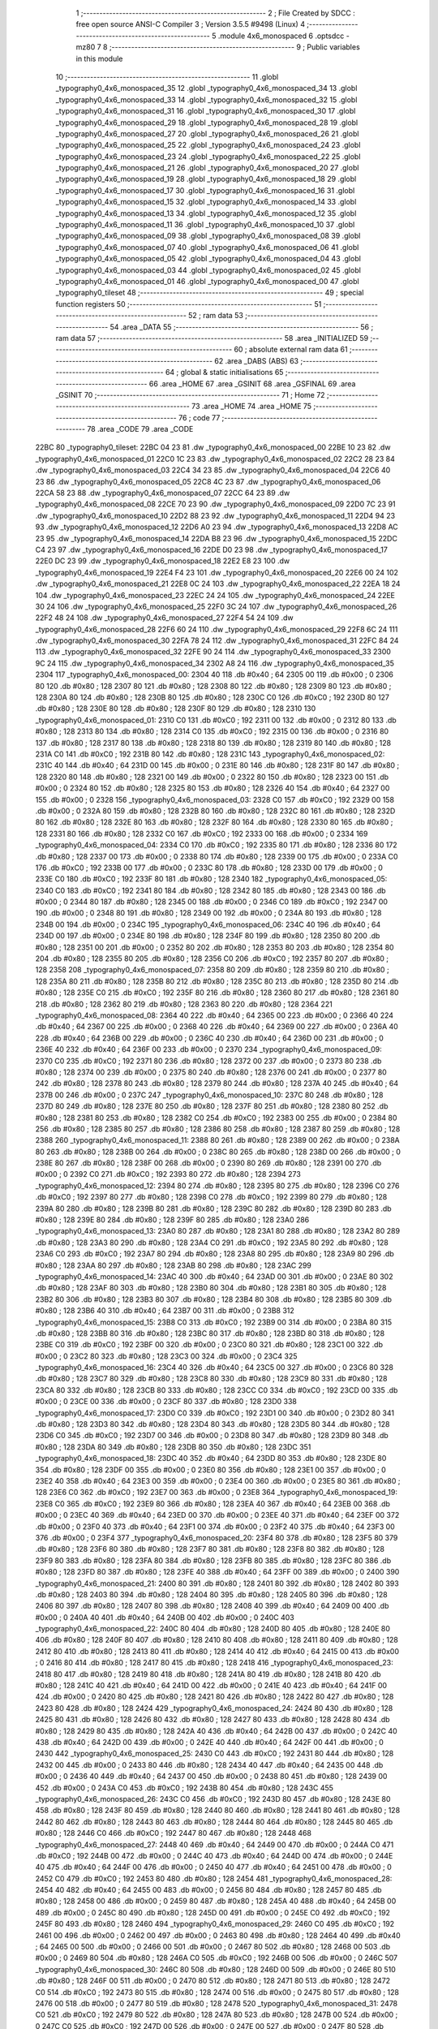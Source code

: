                               1 ;--------------------------------------------------------
                              2 ; File Created by SDCC : free open source ANSI-C Compiler
                              3 ; Version 3.5.5 #9498 (Linux)
                              4 ;--------------------------------------------------------
                              5 	.module 4x6_monospaced
                              6 	.optsdcc -mz80
                              7 	
                              8 ;--------------------------------------------------------
                              9 ; Public variables in this module
                             10 ;--------------------------------------------------------
                             11 	.globl _typography0_4x6_monospaced_35
                             12 	.globl _typography0_4x6_monospaced_34
                             13 	.globl _typography0_4x6_monospaced_33
                             14 	.globl _typography0_4x6_monospaced_32
                             15 	.globl _typography0_4x6_monospaced_31
                             16 	.globl _typography0_4x6_monospaced_30
                             17 	.globl _typography0_4x6_monospaced_29
                             18 	.globl _typography0_4x6_monospaced_28
                             19 	.globl _typography0_4x6_monospaced_27
                             20 	.globl _typography0_4x6_monospaced_26
                             21 	.globl _typography0_4x6_monospaced_25
                             22 	.globl _typography0_4x6_monospaced_24
                             23 	.globl _typography0_4x6_monospaced_23
                             24 	.globl _typography0_4x6_monospaced_22
                             25 	.globl _typography0_4x6_monospaced_21
                             26 	.globl _typography0_4x6_monospaced_20
                             27 	.globl _typography0_4x6_monospaced_19
                             28 	.globl _typography0_4x6_monospaced_18
                             29 	.globl _typography0_4x6_monospaced_17
                             30 	.globl _typography0_4x6_monospaced_16
                             31 	.globl _typography0_4x6_monospaced_15
                             32 	.globl _typography0_4x6_monospaced_14
                             33 	.globl _typography0_4x6_monospaced_13
                             34 	.globl _typography0_4x6_monospaced_12
                             35 	.globl _typography0_4x6_monospaced_11
                             36 	.globl _typography0_4x6_monospaced_10
                             37 	.globl _typography0_4x6_monospaced_09
                             38 	.globl _typography0_4x6_monospaced_08
                             39 	.globl _typography0_4x6_monospaced_07
                             40 	.globl _typography0_4x6_monospaced_06
                             41 	.globl _typography0_4x6_monospaced_05
                             42 	.globl _typography0_4x6_monospaced_04
                             43 	.globl _typography0_4x6_monospaced_03
                             44 	.globl _typography0_4x6_monospaced_02
                             45 	.globl _typography0_4x6_monospaced_01
                             46 	.globl _typography0_4x6_monospaced_00
                             47 	.globl _typography0_tileset
                             48 ;--------------------------------------------------------
                             49 ; special function registers
                             50 ;--------------------------------------------------------
                             51 ;--------------------------------------------------------
                             52 ; ram data
                             53 ;--------------------------------------------------------
                             54 	.area _DATA
                             55 ;--------------------------------------------------------
                             56 ; ram data
                             57 ;--------------------------------------------------------
                             58 	.area _INITIALIZED
                             59 ;--------------------------------------------------------
                             60 ; absolute external ram data
                             61 ;--------------------------------------------------------
                             62 	.area _DABS (ABS)
                             63 ;--------------------------------------------------------
                             64 ; global & static initialisations
                             65 ;--------------------------------------------------------
                             66 	.area _HOME
                             67 	.area _GSINIT
                             68 	.area _GSFINAL
                             69 	.area _GSINIT
                             70 ;--------------------------------------------------------
                             71 ; Home
                             72 ;--------------------------------------------------------
                             73 	.area _HOME
                             74 	.area _HOME
                             75 ;--------------------------------------------------------
                             76 ; code
                             77 ;--------------------------------------------------------
                             78 	.area _CODE
                             79 	.area _CODE
   22BC                      80 _typography0_tileset:
   22BC 04 23                81 	.dw _typography0_4x6_monospaced_00
   22BE 10 23                82 	.dw _typography0_4x6_monospaced_01
   22C0 1C 23                83 	.dw _typography0_4x6_monospaced_02
   22C2 28 23                84 	.dw _typography0_4x6_monospaced_03
   22C4 34 23                85 	.dw _typography0_4x6_monospaced_04
   22C6 40 23                86 	.dw _typography0_4x6_monospaced_05
   22C8 4C 23                87 	.dw _typography0_4x6_monospaced_06
   22CA 58 23                88 	.dw _typography0_4x6_monospaced_07
   22CC 64 23                89 	.dw _typography0_4x6_monospaced_08
   22CE 70 23                90 	.dw _typography0_4x6_monospaced_09
   22D0 7C 23                91 	.dw _typography0_4x6_monospaced_10
   22D2 88 23                92 	.dw _typography0_4x6_monospaced_11
   22D4 94 23                93 	.dw _typography0_4x6_monospaced_12
   22D6 A0 23                94 	.dw _typography0_4x6_monospaced_13
   22D8 AC 23                95 	.dw _typography0_4x6_monospaced_14
   22DA B8 23                96 	.dw _typography0_4x6_monospaced_15
   22DC C4 23                97 	.dw _typography0_4x6_monospaced_16
   22DE D0 23                98 	.dw _typography0_4x6_monospaced_17
   22E0 DC 23                99 	.dw _typography0_4x6_monospaced_18
   22E2 E8 23               100 	.dw _typography0_4x6_monospaced_19
   22E4 F4 23               101 	.dw _typography0_4x6_monospaced_20
   22E6 00 24               102 	.dw _typography0_4x6_monospaced_21
   22E8 0C 24               103 	.dw _typography0_4x6_monospaced_22
   22EA 18 24               104 	.dw _typography0_4x6_monospaced_23
   22EC 24 24               105 	.dw _typography0_4x6_monospaced_24
   22EE 30 24               106 	.dw _typography0_4x6_monospaced_25
   22F0 3C 24               107 	.dw _typography0_4x6_monospaced_26
   22F2 48 24               108 	.dw _typography0_4x6_monospaced_27
   22F4 54 24               109 	.dw _typography0_4x6_monospaced_28
   22F6 60 24               110 	.dw _typography0_4x6_monospaced_29
   22F8 6C 24               111 	.dw _typography0_4x6_monospaced_30
   22FA 78 24               112 	.dw _typography0_4x6_monospaced_31
   22FC 84 24               113 	.dw _typography0_4x6_monospaced_32
   22FE 90 24               114 	.dw _typography0_4x6_monospaced_33
   2300 9C 24               115 	.dw _typography0_4x6_monospaced_34
   2302 A8 24               116 	.dw _typography0_4x6_monospaced_35
   2304                     117 _typography0_4x6_monospaced_00:
   2304 40                  118 	.db #0x40	; 64
   2305 00                  119 	.db #0x00	; 0
   2306 80                  120 	.db #0x80	; 128
   2307 80                  121 	.db #0x80	; 128
   2308 80                  122 	.db #0x80	; 128
   2309 80                  123 	.db #0x80	; 128
   230A 80                  124 	.db #0x80	; 128
   230B 80                  125 	.db #0x80	; 128
   230C C0                  126 	.db #0xC0	; 192
   230D 80                  127 	.db #0x80	; 128
   230E 80                  128 	.db #0x80	; 128
   230F 80                  129 	.db #0x80	; 128
   2310                     130 _typography0_4x6_monospaced_01:
   2310 C0                  131 	.db #0xC0	; 192
   2311 00                  132 	.db #0x00	; 0
   2312 80                  133 	.db #0x80	; 128
   2313 80                  134 	.db #0x80	; 128
   2314 C0                  135 	.db #0xC0	; 192
   2315 00                  136 	.db #0x00	; 0
   2316 80                  137 	.db #0x80	; 128
   2317 80                  138 	.db #0x80	; 128
   2318 80                  139 	.db #0x80	; 128
   2319 80                  140 	.db #0x80	; 128
   231A C0                  141 	.db #0xC0	; 192
   231B 80                  142 	.db #0x80	; 128
   231C                     143 _typography0_4x6_monospaced_02:
   231C 40                  144 	.db #0x40	; 64
   231D 00                  145 	.db #0x00	; 0
   231E 80                  146 	.db #0x80	; 128
   231F 80                  147 	.db #0x80	; 128
   2320 80                  148 	.db #0x80	; 128
   2321 00                  149 	.db #0x00	; 0
   2322 80                  150 	.db #0x80	; 128
   2323 00                  151 	.db #0x00	; 0
   2324 80                  152 	.db #0x80	; 128
   2325 80                  153 	.db #0x80	; 128
   2326 40                  154 	.db #0x40	; 64
   2327 00                  155 	.db #0x00	; 0
   2328                     156 _typography0_4x6_monospaced_03:
   2328 C0                  157 	.db #0xC0	; 192
   2329 00                  158 	.db #0x00	; 0
   232A 80                  159 	.db #0x80	; 128
   232B 80                  160 	.db #0x80	; 128
   232C 80                  161 	.db #0x80	; 128
   232D 80                  162 	.db #0x80	; 128
   232E 80                  163 	.db #0x80	; 128
   232F 80                  164 	.db #0x80	; 128
   2330 80                  165 	.db #0x80	; 128
   2331 80                  166 	.db #0x80	; 128
   2332 C0                  167 	.db #0xC0	; 192
   2333 00                  168 	.db #0x00	; 0
   2334                     169 _typography0_4x6_monospaced_04:
   2334 C0                  170 	.db #0xC0	; 192
   2335 80                  171 	.db #0x80	; 128
   2336 80                  172 	.db #0x80	; 128
   2337 00                  173 	.db #0x00	; 0
   2338 80                  174 	.db #0x80	; 128
   2339 00                  175 	.db #0x00	; 0
   233A C0                  176 	.db #0xC0	; 192
   233B 00                  177 	.db #0x00	; 0
   233C 80                  178 	.db #0x80	; 128
   233D 00                  179 	.db #0x00	; 0
   233E C0                  180 	.db #0xC0	; 192
   233F 80                  181 	.db #0x80	; 128
   2340                     182 _typography0_4x6_monospaced_05:
   2340 C0                  183 	.db #0xC0	; 192
   2341 80                  184 	.db #0x80	; 128
   2342 80                  185 	.db #0x80	; 128
   2343 00                  186 	.db #0x00	; 0
   2344 80                  187 	.db #0x80	; 128
   2345 00                  188 	.db #0x00	; 0
   2346 C0                  189 	.db #0xC0	; 192
   2347 00                  190 	.db #0x00	; 0
   2348 80                  191 	.db #0x80	; 128
   2349 00                  192 	.db #0x00	; 0
   234A 80                  193 	.db #0x80	; 128
   234B 00                  194 	.db #0x00	; 0
   234C                     195 _typography0_4x6_monospaced_06:
   234C 40                  196 	.db #0x40	; 64
   234D 00                  197 	.db #0x00	; 0
   234E 80                  198 	.db #0x80	; 128
   234F 80                  199 	.db #0x80	; 128
   2350 80                  200 	.db #0x80	; 128
   2351 00                  201 	.db #0x00	; 0
   2352 80                  202 	.db #0x80	; 128
   2353 80                  203 	.db #0x80	; 128
   2354 80                  204 	.db #0x80	; 128
   2355 80                  205 	.db #0x80	; 128
   2356 C0                  206 	.db #0xC0	; 192
   2357 80                  207 	.db #0x80	; 128
   2358                     208 _typography0_4x6_monospaced_07:
   2358 80                  209 	.db #0x80	; 128
   2359 80                  210 	.db #0x80	; 128
   235A 80                  211 	.db #0x80	; 128
   235B 80                  212 	.db #0x80	; 128
   235C 80                  213 	.db #0x80	; 128
   235D 80                  214 	.db #0x80	; 128
   235E C0                  215 	.db #0xC0	; 192
   235F 80                  216 	.db #0x80	; 128
   2360 80                  217 	.db #0x80	; 128
   2361 80                  218 	.db #0x80	; 128
   2362 80                  219 	.db #0x80	; 128
   2363 80                  220 	.db #0x80	; 128
   2364                     221 _typography0_4x6_monospaced_08:
   2364 40                  222 	.db #0x40	; 64
   2365 00                  223 	.db #0x00	; 0
   2366 40                  224 	.db #0x40	; 64
   2367 00                  225 	.db #0x00	; 0
   2368 40                  226 	.db #0x40	; 64
   2369 00                  227 	.db #0x00	; 0
   236A 40                  228 	.db #0x40	; 64
   236B 00                  229 	.db #0x00	; 0
   236C 40                  230 	.db #0x40	; 64
   236D 00                  231 	.db #0x00	; 0
   236E 40                  232 	.db #0x40	; 64
   236F 00                  233 	.db #0x00	; 0
   2370                     234 _typography0_4x6_monospaced_09:
   2370 C0                  235 	.db #0xC0	; 192
   2371 80                  236 	.db #0x80	; 128
   2372 00                  237 	.db #0x00	; 0
   2373 80                  238 	.db #0x80	; 128
   2374 00                  239 	.db #0x00	; 0
   2375 80                  240 	.db #0x80	; 128
   2376 00                  241 	.db #0x00	; 0
   2377 80                  242 	.db #0x80	; 128
   2378 80                  243 	.db #0x80	; 128
   2379 80                  244 	.db #0x80	; 128
   237A 40                  245 	.db #0x40	; 64
   237B 00                  246 	.db #0x00	; 0
   237C                     247 _typography0_4x6_monospaced_10:
   237C 80                  248 	.db #0x80	; 128
   237D 80                  249 	.db #0x80	; 128
   237E 80                  250 	.db #0x80	; 128
   237F 80                  251 	.db #0x80	; 128
   2380 80                  252 	.db #0x80	; 128
   2381 80                  253 	.db #0x80	; 128
   2382 C0                  254 	.db #0xC0	; 192
   2383 00                  255 	.db #0x00	; 0
   2384 80                  256 	.db #0x80	; 128
   2385 80                  257 	.db #0x80	; 128
   2386 80                  258 	.db #0x80	; 128
   2387 80                  259 	.db #0x80	; 128
   2388                     260 _typography0_4x6_monospaced_11:
   2388 80                  261 	.db #0x80	; 128
   2389 00                  262 	.db #0x00	; 0
   238A 80                  263 	.db #0x80	; 128
   238B 00                  264 	.db #0x00	; 0
   238C 80                  265 	.db #0x80	; 128
   238D 00                  266 	.db #0x00	; 0
   238E 80                  267 	.db #0x80	; 128
   238F 00                  268 	.db #0x00	; 0
   2390 80                  269 	.db #0x80	; 128
   2391 00                  270 	.db #0x00	; 0
   2392 C0                  271 	.db #0xC0	; 192
   2393 80                  272 	.db #0x80	; 128
   2394                     273 _typography0_4x6_monospaced_12:
   2394 80                  274 	.db #0x80	; 128
   2395 80                  275 	.db #0x80	; 128
   2396 C0                  276 	.db #0xC0	; 192
   2397 80                  277 	.db #0x80	; 128
   2398 C0                  278 	.db #0xC0	; 192
   2399 80                  279 	.db #0x80	; 128
   239A 80                  280 	.db #0x80	; 128
   239B 80                  281 	.db #0x80	; 128
   239C 80                  282 	.db #0x80	; 128
   239D 80                  283 	.db #0x80	; 128
   239E 80                  284 	.db #0x80	; 128
   239F 80                  285 	.db #0x80	; 128
   23A0                     286 _typography0_4x6_monospaced_13:
   23A0 80                  287 	.db #0x80	; 128
   23A1 80                  288 	.db #0x80	; 128
   23A2 80                  289 	.db #0x80	; 128
   23A3 80                  290 	.db #0x80	; 128
   23A4 C0                  291 	.db #0xC0	; 192
   23A5 80                  292 	.db #0x80	; 128
   23A6 C0                  293 	.db #0xC0	; 192
   23A7 80                  294 	.db #0x80	; 128
   23A8 80                  295 	.db #0x80	; 128
   23A9 80                  296 	.db #0x80	; 128
   23AA 80                  297 	.db #0x80	; 128
   23AB 80                  298 	.db #0x80	; 128
   23AC                     299 _typography0_4x6_monospaced_14:
   23AC 40                  300 	.db #0x40	; 64
   23AD 00                  301 	.db #0x00	; 0
   23AE 80                  302 	.db #0x80	; 128
   23AF 80                  303 	.db #0x80	; 128
   23B0 80                  304 	.db #0x80	; 128
   23B1 80                  305 	.db #0x80	; 128
   23B2 80                  306 	.db #0x80	; 128
   23B3 80                  307 	.db #0x80	; 128
   23B4 80                  308 	.db #0x80	; 128
   23B5 80                  309 	.db #0x80	; 128
   23B6 40                  310 	.db #0x40	; 64
   23B7 00                  311 	.db #0x00	; 0
   23B8                     312 _typography0_4x6_monospaced_15:
   23B8 C0                  313 	.db #0xC0	; 192
   23B9 00                  314 	.db #0x00	; 0
   23BA 80                  315 	.db #0x80	; 128
   23BB 80                  316 	.db #0x80	; 128
   23BC 80                  317 	.db #0x80	; 128
   23BD 80                  318 	.db #0x80	; 128
   23BE C0                  319 	.db #0xC0	; 192
   23BF 00                  320 	.db #0x00	; 0
   23C0 80                  321 	.db #0x80	; 128
   23C1 00                  322 	.db #0x00	; 0
   23C2 80                  323 	.db #0x80	; 128
   23C3 00                  324 	.db #0x00	; 0
   23C4                     325 _typography0_4x6_monospaced_16:
   23C4 40                  326 	.db #0x40	; 64
   23C5 00                  327 	.db #0x00	; 0
   23C6 80                  328 	.db #0x80	; 128
   23C7 80                  329 	.db #0x80	; 128
   23C8 80                  330 	.db #0x80	; 128
   23C9 80                  331 	.db #0x80	; 128
   23CA 80                  332 	.db #0x80	; 128
   23CB 80                  333 	.db #0x80	; 128
   23CC C0                  334 	.db #0xC0	; 192
   23CD 00                  335 	.db #0x00	; 0
   23CE 00                  336 	.db #0x00	; 0
   23CF 80                  337 	.db #0x80	; 128
   23D0                     338 _typography0_4x6_monospaced_17:
   23D0 C0                  339 	.db #0xC0	; 192
   23D1 00                  340 	.db #0x00	; 0
   23D2 80                  341 	.db #0x80	; 128
   23D3 80                  342 	.db #0x80	; 128
   23D4 80                  343 	.db #0x80	; 128
   23D5 80                  344 	.db #0x80	; 128
   23D6 C0                  345 	.db #0xC0	; 192
   23D7 00                  346 	.db #0x00	; 0
   23D8 80                  347 	.db #0x80	; 128
   23D9 80                  348 	.db #0x80	; 128
   23DA 80                  349 	.db #0x80	; 128
   23DB 80                  350 	.db #0x80	; 128
   23DC                     351 _typography0_4x6_monospaced_18:
   23DC 40                  352 	.db #0x40	; 64
   23DD 80                  353 	.db #0x80	; 128
   23DE 80                  354 	.db #0x80	; 128
   23DF 00                  355 	.db #0x00	; 0
   23E0 80                  356 	.db #0x80	; 128
   23E1 00                  357 	.db #0x00	; 0
   23E2 40                  358 	.db #0x40	; 64
   23E3 00                  359 	.db #0x00	; 0
   23E4 00                  360 	.db #0x00	; 0
   23E5 80                  361 	.db #0x80	; 128
   23E6 C0                  362 	.db #0xC0	; 192
   23E7 00                  363 	.db #0x00	; 0
   23E8                     364 _typography0_4x6_monospaced_19:
   23E8 C0                  365 	.db #0xC0	; 192
   23E9 80                  366 	.db #0x80	; 128
   23EA 40                  367 	.db #0x40	; 64
   23EB 00                  368 	.db #0x00	; 0
   23EC 40                  369 	.db #0x40	; 64
   23ED 00                  370 	.db #0x00	; 0
   23EE 40                  371 	.db #0x40	; 64
   23EF 00                  372 	.db #0x00	; 0
   23F0 40                  373 	.db #0x40	; 64
   23F1 00                  374 	.db #0x00	; 0
   23F2 40                  375 	.db #0x40	; 64
   23F3 00                  376 	.db #0x00	; 0
   23F4                     377 _typography0_4x6_monospaced_20:
   23F4 80                  378 	.db #0x80	; 128
   23F5 80                  379 	.db #0x80	; 128
   23F6 80                  380 	.db #0x80	; 128
   23F7 80                  381 	.db #0x80	; 128
   23F8 80                  382 	.db #0x80	; 128
   23F9 80                  383 	.db #0x80	; 128
   23FA 80                  384 	.db #0x80	; 128
   23FB 80                  385 	.db #0x80	; 128
   23FC 80                  386 	.db #0x80	; 128
   23FD 80                  387 	.db #0x80	; 128
   23FE 40                  388 	.db #0x40	; 64
   23FF 00                  389 	.db #0x00	; 0
   2400                     390 _typography0_4x6_monospaced_21:
   2400 80                  391 	.db #0x80	; 128
   2401 80                  392 	.db #0x80	; 128
   2402 80                  393 	.db #0x80	; 128
   2403 80                  394 	.db #0x80	; 128
   2404 80                  395 	.db #0x80	; 128
   2405 80                  396 	.db #0x80	; 128
   2406 80                  397 	.db #0x80	; 128
   2407 80                  398 	.db #0x80	; 128
   2408 40                  399 	.db #0x40	; 64
   2409 00                  400 	.db #0x00	; 0
   240A 40                  401 	.db #0x40	; 64
   240B 00                  402 	.db #0x00	; 0
   240C                     403 _typography0_4x6_monospaced_22:
   240C 80                  404 	.db #0x80	; 128
   240D 80                  405 	.db #0x80	; 128
   240E 80                  406 	.db #0x80	; 128
   240F 80                  407 	.db #0x80	; 128
   2410 80                  408 	.db #0x80	; 128
   2411 80                  409 	.db #0x80	; 128
   2412 80                  410 	.db #0x80	; 128
   2413 80                  411 	.db #0x80	; 128
   2414 40                  412 	.db #0x40	; 64
   2415 00                  413 	.db #0x00	; 0
   2416 80                  414 	.db #0x80	; 128
   2417 80                  415 	.db #0x80	; 128
   2418                     416 _typography0_4x6_monospaced_23:
   2418 80                  417 	.db #0x80	; 128
   2419 80                  418 	.db #0x80	; 128
   241A 80                  419 	.db #0x80	; 128
   241B 80                  420 	.db #0x80	; 128
   241C 40                  421 	.db #0x40	; 64
   241D 00                  422 	.db #0x00	; 0
   241E 40                  423 	.db #0x40	; 64
   241F 00                  424 	.db #0x00	; 0
   2420 80                  425 	.db #0x80	; 128
   2421 80                  426 	.db #0x80	; 128
   2422 80                  427 	.db #0x80	; 128
   2423 80                  428 	.db #0x80	; 128
   2424                     429 _typography0_4x6_monospaced_24:
   2424 80                  430 	.db #0x80	; 128
   2425 80                  431 	.db #0x80	; 128
   2426 80                  432 	.db #0x80	; 128
   2427 80                  433 	.db #0x80	; 128
   2428 80                  434 	.db #0x80	; 128
   2429 80                  435 	.db #0x80	; 128
   242A 40                  436 	.db #0x40	; 64
   242B 00                  437 	.db #0x00	; 0
   242C 40                  438 	.db #0x40	; 64
   242D 00                  439 	.db #0x00	; 0
   242E 40                  440 	.db #0x40	; 64
   242F 00                  441 	.db #0x00	; 0
   2430                     442 _typography0_4x6_monospaced_25:
   2430 C0                  443 	.db #0xC0	; 192
   2431 80                  444 	.db #0x80	; 128
   2432 00                  445 	.db #0x00	; 0
   2433 80                  446 	.db #0x80	; 128
   2434 40                  447 	.db #0x40	; 64
   2435 00                  448 	.db #0x00	; 0
   2436 40                  449 	.db #0x40	; 64
   2437 00                  450 	.db #0x00	; 0
   2438 80                  451 	.db #0x80	; 128
   2439 00                  452 	.db #0x00	; 0
   243A C0                  453 	.db #0xC0	; 192
   243B 80                  454 	.db #0x80	; 128
   243C                     455 _typography0_4x6_monospaced_26:
   243C C0                  456 	.db #0xC0	; 192
   243D 80                  457 	.db #0x80	; 128
   243E 80                  458 	.db #0x80	; 128
   243F 80                  459 	.db #0x80	; 128
   2440 80                  460 	.db #0x80	; 128
   2441 80                  461 	.db #0x80	; 128
   2442 80                  462 	.db #0x80	; 128
   2443 80                  463 	.db #0x80	; 128
   2444 80                  464 	.db #0x80	; 128
   2445 80                  465 	.db #0x80	; 128
   2446 C0                  466 	.db #0xC0	; 192
   2447 80                  467 	.db #0x80	; 128
   2448                     468 _typography0_4x6_monospaced_27:
   2448 40                  469 	.db #0x40	; 64
   2449 00                  470 	.db #0x00	; 0
   244A C0                  471 	.db #0xC0	; 192
   244B 00                  472 	.db #0x00	; 0
   244C 40                  473 	.db #0x40	; 64
   244D 00                  474 	.db #0x00	; 0
   244E 40                  475 	.db #0x40	; 64
   244F 00                  476 	.db #0x00	; 0
   2450 40                  477 	.db #0x40	; 64
   2451 00                  478 	.db #0x00	; 0
   2452 C0                  479 	.db #0xC0	; 192
   2453 80                  480 	.db #0x80	; 128
   2454                     481 _typography0_4x6_monospaced_28:
   2454 40                  482 	.db #0x40	; 64
   2455 00                  483 	.db #0x00	; 0
   2456 80                  484 	.db #0x80	; 128
   2457 80                  485 	.db #0x80	; 128
   2458 00                  486 	.db #0x00	; 0
   2459 80                  487 	.db #0x80	; 128
   245A 40                  488 	.db #0x40	; 64
   245B 00                  489 	.db #0x00	; 0
   245C 80                  490 	.db #0x80	; 128
   245D 00                  491 	.db #0x00	; 0
   245E C0                  492 	.db #0xC0	; 192
   245F 80                  493 	.db #0x80	; 128
   2460                     494 _typography0_4x6_monospaced_29:
   2460 C0                  495 	.db #0xC0	; 192
   2461 00                  496 	.db #0x00	; 0
   2462 00                  497 	.db #0x00	; 0
   2463 80                  498 	.db #0x80	; 128
   2464 40                  499 	.db #0x40	; 64
   2465 00                  500 	.db #0x00	; 0
   2466 00                  501 	.db #0x00	; 0
   2467 80                  502 	.db #0x80	; 128
   2468 00                  503 	.db #0x00	; 0
   2469 80                  504 	.db #0x80	; 128
   246A C0                  505 	.db #0xC0	; 192
   246B 00                  506 	.db #0x00	; 0
   246C                     507 _typography0_4x6_monospaced_30:
   246C 80                  508 	.db #0x80	; 128
   246D 00                  509 	.db #0x00	; 0
   246E 80                  510 	.db #0x80	; 128
   246F 00                  511 	.db #0x00	; 0
   2470 80                  512 	.db #0x80	; 128
   2471 80                  513 	.db #0x80	; 128
   2472 C0                  514 	.db #0xC0	; 192
   2473 80                  515 	.db #0x80	; 128
   2474 00                  516 	.db #0x00	; 0
   2475 80                  517 	.db #0x80	; 128
   2476 00                  518 	.db #0x00	; 0
   2477 80                  519 	.db #0x80	; 128
   2478                     520 _typography0_4x6_monospaced_31:
   2478 C0                  521 	.db #0xC0	; 192
   2479 80                  522 	.db #0x80	; 128
   247A 80                  523 	.db #0x80	; 128
   247B 00                  524 	.db #0x00	; 0
   247C C0                  525 	.db #0xC0	; 192
   247D 00                  526 	.db #0x00	; 0
   247E 00                  527 	.db #0x00	; 0
   247F 80                  528 	.db #0x80	; 128
   2480 00                  529 	.db #0x00	; 0
   2481 80                  530 	.db #0x80	; 128
   2482 C0                  531 	.db #0xC0	; 192
   2483 00                  532 	.db #0x00	; 0
   2484                     533 _typography0_4x6_monospaced_32:
   2484 40                  534 	.db #0x40	; 64
   2485 80                  535 	.db #0x80	; 128
   2486 80                  536 	.db #0x80	; 128
   2487 00                  537 	.db #0x00	; 0
   2488 C0                  538 	.db #0xC0	; 192
   2489 00                  539 	.db #0x00	; 0
   248A 80                  540 	.db #0x80	; 128
   248B 80                  541 	.db #0x80	; 128
   248C 80                  542 	.db #0x80	; 128
   248D 80                  543 	.db #0x80	; 128
   248E 40                  544 	.db #0x40	; 64
   248F 00                  545 	.db #0x00	; 0
   2490                     546 _typography0_4x6_monospaced_33:
   2490 C0                  547 	.db #0xC0	; 192
   2491 80                  548 	.db #0x80	; 128
   2492 00                  549 	.db #0x00	; 0
   2493 80                  550 	.db #0x80	; 128
   2494 40                  551 	.db #0x40	; 64
   2495 00                  552 	.db #0x00	; 0
   2496 40                  553 	.db #0x40	; 64
   2497 00                  554 	.db #0x00	; 0
   2498 80                  555 	.db #0x80	; 128
   2499 00                  556 	.db #0x00	; 0
   249A 80                  557 	.db #0x80	; 128
   249B 00                  558 	.db #0x00	; 0
   249C                     559 _typography0_4x6_monospaced_34:
   249C 40                  560 	.db #0x40	; 64
   249D 00                  561 	.db #0x00	; 0
   249E 80                  562 	.db #0x80	; 128
   249F 80                  563 	.db #0x80	; 128
   24A0 40                  564 	.db #0x40	; 64
   24A1 00                  565 	.db #0x00	; 0
   24A2 80                  566 	.db #0x80	; 128
   24A3 80                  567 	.db #0x80	; 128
   24A4 80                  568 	.db #0x80	; 128
   24A5 80                  569 	.db #0x80	; 128
   24A6 40                  570 	.db #0x40	; 64
   24A7 00                  571 	.db #0x00	; 0
   24A8                     572 _typography0_4x6_monospaced_35:
   24A8 40                  573 	.db #0x40	; 64
   24A9 00                  574 	.db #0x00	; 0
   24AA 80                  575 	.db #0x80	; 128
   24AB 80                  576 	.db #0x80	; 128
   24AC 80                  577 	.db #0x80	; 128
   24AD 80                  578 	.db #0x80	; 128
   24AE 40                  579 	.db #0x40	; 64
   24AF 80                  580 	.db #0x80	; 128
   24B0 00                  581 	.db #0x00	; 0
   24B1 80                  582 	.db #0x80	; 128
   24B2 C0                  583 	.db #0xC0	; 192
   24B3 00                  584 	.db #0x00	; 0
                            585 	.area _INITIALIZER
                            586 	.area _CABS (ABS)
